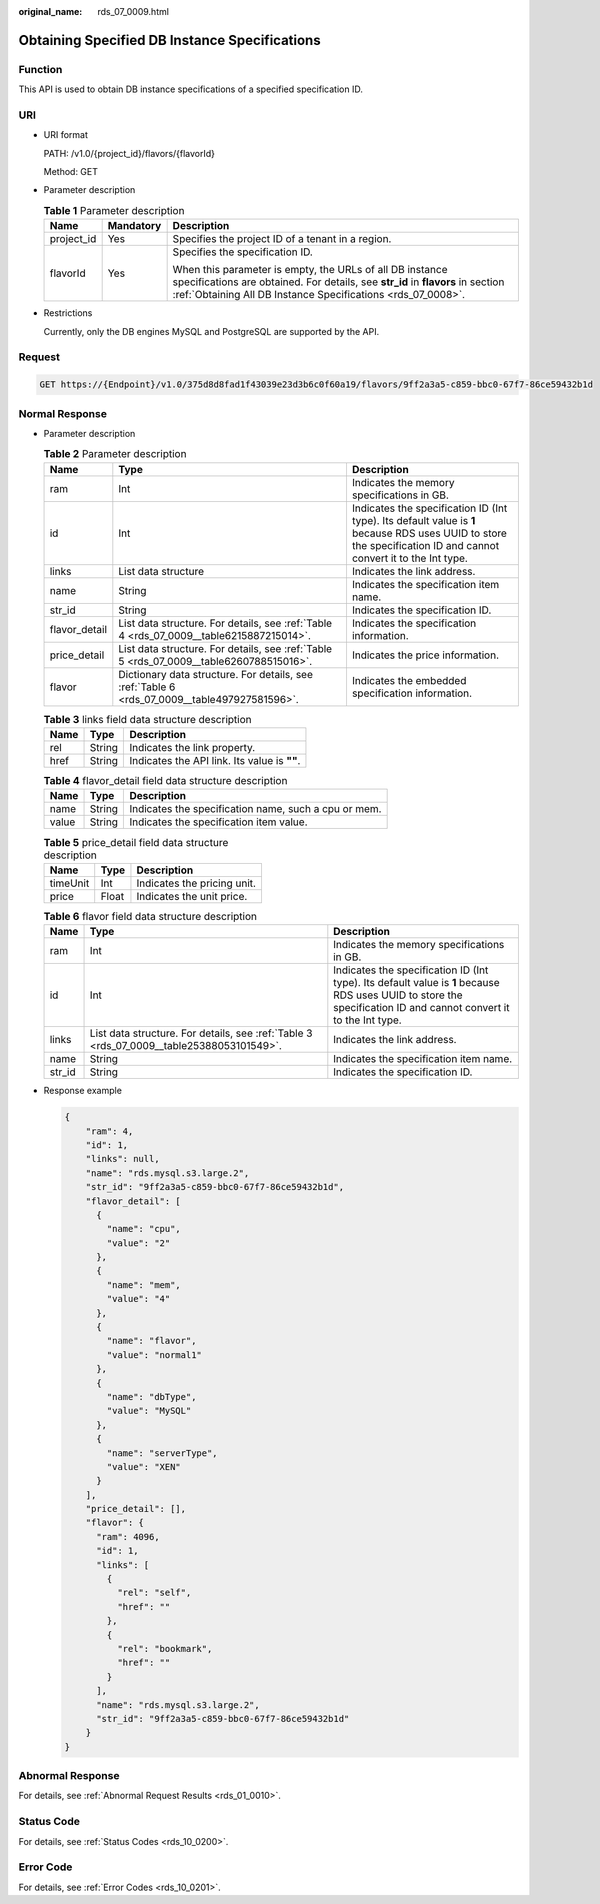 :original_name: rds_07_0009.html

.. _rds_07_0009:

Obtaining Specified DB Instance Specifications
==============================================

Function
--------

This API is used to obtain DB instance specifications of a specified specification ID.

URI
---

-  URI format

   PATH: /v1.0/{project_id}/flavors/{flavorId}

   Method: GET

-  Parameter description

   .. table:: **Table 1** Parameter description

      +-----------------------+-----------------------+-------------------------------------------------------------------------------------------------------------------------------------------------------------------------------------------------------------+
      | Name                  | Mandatory             | Description                                                                                                                                                                                                 |
      +=======================+=======================+=============================================================================================================================================================================================================+
      | project_id            | Yes                   | Specifies the project ID of a tenant in a region.                                                                                                                                                           |
      +-----------------------+-----------------------+-------------------------------------------------------------------------------------------------------------------------------------------------------------------------------------------------------------+
      | flavorId              | Yes                   | Specifies the specification ID.                                                                                                                                                                             |
      |                       |                       |                                                                                                                                                                                                             |
      |                       |                       | When this parameter is empty, the URLs of all DB instance specifications are obtained. For details, see **str_id** in **flavors** in section :ref:`Obtaining All DB Instance Specifications <rds_07_0008>`. |
      +-----------------------+-----------------------+-------------------------------------------------------------------------------------------------------------------------------------------------------------------------------------------------------------+

-  Restrictions

   Currently, only the DB engines MySQL and PostgreSQL are supported by the API.

Request
-------

.. code-block:: text

   GET https://{Endpoint}/v1.0/375d8d8fad1f43039e23d3b6c0f60a19/flavors/9ff2a3a5-c859-bbc0-67f7-86ce59432b1d

Normal Response
---------------

-  Parameter description

   .. table:: **Table 2** Parameter description

      +---------------+----------------------------------------------------------------------------------------------+------------------------------------------------------------------------------------------------------------------------------------------------------------------+
      | Name          | Type                                                                                         | Description                                                                                                                                                      |
      +===============+==============================================================================================+==================================================================================================================================================================+
      | ram           | Int                                                                                          | Indicates the memory specifications in GB.                                                                                                                       |
      +---------------+----------------------------------------------------------------------------------------------+------------------------------------------------------------------------------------------------------------------------------------------------------------------+
      | id            | Int                                                                                          | Indicates the specification ID (Int type). Its default value is **1** because RDS uses UUID to store the specification ID and cannot convert it to the Int type. |
      +---------------+----------------------------------------------------------------------------------------------+------------------------------------------------------------------------------------------------------------------------------------------------------------------+
      | links         | List data structure                                                                          | Indicates the link address.                                                                                                                                      |
      +---------------+----------------------------------------------------------------------------------------------+------------------------------------------------------------------------------------------------------------------------------------------------------------------+
      | name          | String                                                                                       | Indicates the specification item name.                                                                                                                           |
      +---------------+----------------------------------------------------------------------------------------------+------------------------------------------------------------------------------------------------------------------------------------------------------------------+
      | str_id        | String                                                                                       | Indicates the specification ID.                                                                                                                                  |
      +---------------+----------------------------------------------------------------------------------------------+------------------------------------------------------------------------------------------------------------------------------------------------------------------+
      | flavor_detail | List data structure. For details, see :ref:`Table 4 <rds_07_0009__table6215887215014>`.      | Indicates the specification information.                                                                                                                         |
      +---------------+----------------------------------------------------------------------------------------------+------------------------------------------------------------------------------------------------------------------------------------------------------------------+
      | price_detail  | List data structure. For details, see :ref:`Table 5 <rds_07_0009__table6260788515016>`.      | Indicates the price information.                                                                                                                                 |
      +---------------+----------------------------------------------------------------------------------------------+------------------------------------------------------------------------------------------------------------------------------------------------------------------+
      | flavor        | Dictionary data structure. For details, see :ref:`Table 6 <rds_07_0009__table497927581596>`. | Indicates the embedded specification information.                                                                                                                |
      +---------------+----------------------------------------------------------------------------------------------+------------------------------------------------------------------------------------------------------------------------------------------------------------------+

   .. _rds_07_0009__table25388053101549:

   .. table:: **Table 3** links field data structure description

      ==== ====== ============================================
      Name Type   Description
      ==== ====== ============================================
      rel  String Indicates the link property.
      href String Indicates the API link. Its value is **""**.
      ==== ====== ============================================

   .. _rds_07_0009__table6215887215014:

   .. table:: **Table 4** flavor_detail field data structure description

      ===== ====== ====================================================
      Name  Type   Description
      ===== ====== ====================================================
      name  String Indicates the specification name, such a cpu or mem.
      value String Indicates the specification item value.
      ===== ====== ====================================================

   .. _rds_07_0009__table6260788515016:

   .. table:: **Table 5** price_detail field data structure description

      ======== ===== ===========================
      Name     Type  Description
      ======== ===== ===========================
      timeUnit Int   Indicates the pricing unit.
      price    Float Indicates the unit price.
      ======== ===== ===========================

   .. _rds_07_0009__table497927581596:

   .. table:: **Table 6** flavor field data structure description

      +--------+------------------------------------------------------------------------------------------+------------------------------------------------------------------------------------------------------------------------------------------------------------------+
      | Name   | Type                                                                                     | Description                                                                                                                                                      |
      +========+==========================================================================================+==================================================================================================================================================================+
      | ram    | Int                                                                                      | Indicates the memory specifications in GB.                                                                                                                       |
      +--------+------------------------------------------------------------------------------------------+------------------------------------------------------------------------------------------------------------------------------------------------------------------+
      | id     | Int                                                                                      | Indicates the specification ID (Int type). Its default value is **1** because RDS uses UUID to store the specification ID and cannot convert it to the Int type. |
      +--------+------------------------------------------------------------------------------------------+------------------------------------------------------------------------------------------------------------------------------------------------------------------+
      | links  | List data structure. For details, see :ref:`Table 3 <rds_07_0009__table25388053101549>`. | Indicates the link address.                                                                                                                                      |
      +--------+------------------------------------------------------------------------------------------+------------------------------------------------------------------------------------------------------------------------------------------------------------------+
      | name   | String                                                                                   | Indicates the specification item name.                                                                                                                           |
      +--------+------------------------------------------------------------------------------------------+------------------------------------------------------------------------------------------------------------------------------------------------------------------+
      | str_id | String                                                                                   | Indicates the specification ID.                                                                                                                                  |
      +--------+------------------------------------------------------------------------------------------+------------------------------------------------------------------------------------------------------------------------------------------------------------------+

-  Response example

   .. code-block:: text

      {
          "ram": 4,
          "id": 1,
          "links": null,
          "name": "rds.mysql.s3.large.2",
          "str_id": "9ff2a3a5-c859-bbc0-67f7-86ce59432b1d",
          "flavor_detail": [
            {
              "name": "cpu",
              "value": "2"
            },
            {
              "name": "mem",
              "value": "4"
            },
            {
              "name": "flavor",
              "value": "normal1"
            },
            {
              "name": "dbType",
              "value": "MySQL"
            },
            {
              "name": "serverType",
              "value": "XEN"
            }
          ],
          "price_detail": [],
          "flavor": {
            "ram": 4096,
            "id": 1,
            "links": [
              {
                "rel": "self",
                "href": ""
              },
              {
                "rel": "bookmark",
                "href": ""
              }
            ],
            "name": "rds.mysql.s3.large.2",
            "str_id": "9ff2a3a5-c859-bbc0-67f7-86ce59432b1d"
          }
      }

Abnormal Response
-----------------

For details, see :ref:`Abnormal Request Results <rds_01_0010>`.

Status Code
-----------

For details, see :ref:`Status Codes <rds_10_0200>`.

Error Code
----------

For details, see :ref:`Error Codes <rds_10_0201>`.
